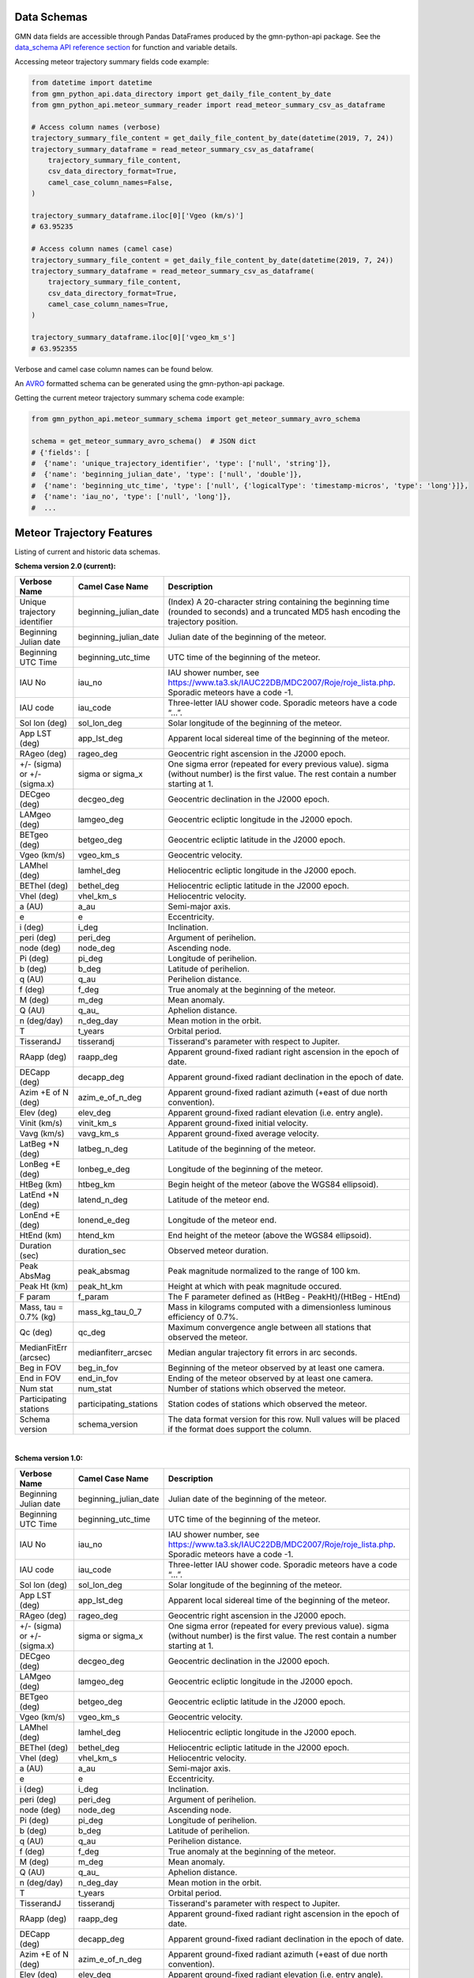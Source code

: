Data Schemas
============

GMN data fields are accessible through Pandas DataFrames produced by the gmn-python-api package. See the `data_schema API reference section`_ for function and variable details.

Accessing meteor trajectory summary fields code example:

.. code:: python

   from datetime import datetime
   from gmn_python_api.data_directory import get_daily_file_content_by_date
   from gmn_python_api.meteor_summary_reader import read_meteor_summary_csv_as_dataframe

   # Access column names (verbose)
   trajectory_summary_file_content = get_daily_file_content_by_date(datetime(2019, 7, 24))
   trajectory_summary_dataframe = read_meteor_summary_csv_as_dataframe(
       trajectory_summary_file_content,
       csv_data_directory_format=True,
       camel_case_column_names=False,
   )

   trajectory_summary_dataframe.iloc[0]['Vgeo (km/s)']
   # 63.95235

   # Access column names (camel case)
   trajectory_summary_file_content = get_daily_file_content_by_date(datetime(2019, 7, 24))
   trajectory_summary_dataframe = read_meteor_summary_csv_as_dataframe(
       trajectory_summary_file_content,
       csv_data_directory_format=True,
       camel_case_column_names=True,
   )

   trajectory_summary_dataframe.iloc[0]['vgeo_km_s']
   # 63.952355

Verbose and camel case column names can be found below.

An AVRO_ formatted schema can be generated using the gmn-python-api package.

Getting the current meteor trajectory summary schema code example:

.. code:: python

   from gmn_python_api.meteor_summary_schema import get_meteor_summary_avro_schema

   schema = get_meteor_summary_avro_schema()  # JSON dict
   # {'fields': [
   #  {'name': 'unique_trajectory_identifier', 'type': ['null', 'string']},
   #  {'name': 'beginning_julian_date', 'type': ['null', 'double']},
   #  {'name': 'beginning_utc_time', 'type': ['null', {'logicalType': 'timestamp-micros', 'type': 'long'}]},
   #  {'name': 'iau_no', 'type': ['null', 'long']},
   #  ...

Meteor Trajectory Features
==========================

Listing of current and historic data schemas.

**Schema version 2.0 (current):**

+-------------------------------+------------------------+----------------------------------------------------------------------------------------------------------------------------------------------+
| Verbose Name                  | Camel Case Name        | Description                                                                                                                                  |
+===============================+========================+==============================================================================================================================================+
| Unique trajectory identifier  | beginning_julian_date  | (Index) A 20-character string containing the beginning time (rounded to seconds) and a truncated MD5 hash encoding the trajectory position.  |
+-------------------------------+------------------------+----------------------------------------------------------------------------------------------------------------------------------------------+
| Beginning Julian date         | beginning_julian_date  | Julian date of the beginning of the meteor.                                                                                                  |
+-------------------------------+------------------------+----------------------------------------------------------------------------------------------------------------------------------------------+
| Beginning UTC Time            | beginning_utc_time     | UTC time of the beginning of the meteor.                                                                                                     |
+-------------------------------+------------------------+----------------------------------------------------------------------------------------------------------------------------------------------+
| IAU No                        | iau_no                 | IAU shower number, see https://www.ta3.sk/IAUC22DB/MDC2007/Roje/roje_lista.php. Sporadic meteors have a code -1.                             |
+-------------------------------+------------------------+----------------------------------------------------------------------------------------------------------------------------------------------+
| IAU code                      | iau_code               | Three-letter IAU shower code. Sporadic meteors have a code “...”.                                                                            |
+-------------------------------+------------------------+----------------------------------------------------------------------------------------------------------------------------------------------+
| Sol lon (deg)                 | sol_lon_deg            | Solar longitude of the beginning of the meteor.                                                                                              |
+-------------------------------+------------------------+----------------------------------------------------------------------------------------------------------------------------------------------+
| App LST (deg)                 | app_lst_deg            | Apparent local sidereal time of the beginning of the meteor.                                                                                 |
+-------------------------------+------------------------+----------------------------------------------------------------------------------------------------------------------------------------------+
| RAgeo (deg)                   | rageo_deg              | Geocentric right ascension in the J2000 epoch.                                                                                               |
+-------------------------------+------------------------+----------------------------------------------------------------------------------------------------------------------------------------------+
| +/- (sigma) or +/- (sigma.x)  | sigma or sigma_x       | One sigma error (repeated for every previous value). sigma (without number) is the first value. The rest contain a number starting at 1.     |
+-------------------------------+------------------------+----------------------------------------------------------------------------------------------------------------------------------------------+
| DECgeo (deg)                  | decgeo_deg             | Geocentric declination in the J2000 epoch.                                                                                                   |
+-------------------------------+------------------------+----------------------------------------------------------------------------------------------------------------------------------------------+
| LAMgeo (deg)                  | lamgeo_deg             | Geocentric ecliptic longitude in the J2000 epoch.                                                                                            |
+-------------------------------+------------------------+----------------------------------------------------------------------------------------------------------------------------------------------+
| BETgeo (deg)                  | betgeo_deg             | Geocentric ecliptic latitude in the J2000 epoch.                                                                                             |
+-------------------------------+------------------------+----------------------------------------------------------------------------------------------------------------------------------------------+
| Vgeo (km/s)                   | vgeo_km_s              | Geocentric velocity.                                                                                                                         |
+-------------------------------+------------------------+----------------------------------------------------------------------------------------------------------------------------------------------+
| LAMhel (deg)                  | lamhel_deg             | Heliocentric ecliptic longitude in the J2000 epoch.                                                                                          |
+-------------------------------+------------------------+----------------------------------------------------------------------------------------------------------------------------------------------+
| BEThel (deg)                  | bethel_deg             | Heliocentric ecliptic latitude in the J2000 epoch.                                                                                           |
+-------------------------------+------------------------+----------------------------------------------------------------------------------------------------------------------------------------------+
| Vhel (deg)                    | vhel_km_s              | Heliocentric velocity.                                                                                                                       |
+-------------------------------+------------------------+----------------------------------------------------------------------------------------------------------------------------------------------+
| a (AU)                        | a_au                   | Semi-major axis.                                                                                                                             |
+-------------------------------+------------------------+----------------------------------------------------------------------------------------------------------------------------------------------+
| e                             | e                      | Eccentricity.                                                                                                                                |
+-------------------------------+------------------------+----------------------------------------------------------------------------------------------------------------------------------------------+
| i (deg)                       | i_deg                  | Inclination.                                                                                                                                 |
+-------------------------------+------------------------+----------------------------------------------------------------------------------------------------------------------------------------------+
| peri (deg)                    | peri_deg               | Argument of perihelion.                                                                                                                      |
+-------------------------------+------------------------+----------------------------------------------------------------------------------------------------------------------------------------------+
| node (deg)                    | node_deg               | Ascending node.                                                                                                                              |
+-------------------------------+------------------------+----------------------------------------------------------------------------------------------------------------------------------------------+
| Pi (deg)                      | pi_deg                 | Longitude of perihelion.                                                                                                                     |
+-------------------------------+------------------------+----------------------------------------------------------------------------------------------------------------------------------------------+
| b (deg)                       | b_deg                  | Latitude of perihelion.                                                                                                                      |
+-------------------------------+------------------------+----------------------------------------------------------------------------------------------------------------------------------------------+
| q (AU)                        | q_au                   | Perihelion distance.                                                                                                                         |
+-------------------------------+------------------------+----------------------------------------------------------------------------------------------------------------------------------------------+
| f (deg)                       | f_deg                  | True anomaly at the beginning of the meteor.                                                                                                 |
+-------------------------------+------------------------+----------------------------------------------------------------------------------------------------------------------------------------------+
| M (deg)                       | m_deg                  | Mean anomaly.                                                                                                                                |
+-------------------------------+------------------------+----------------------------------------------------------------------------------------------------------------------------------------------+
| Q (AU)                        | q_au\_                 | Aphelion distance.                                                                                                                           |
+-------------------------------+------------------------+----------------------------------------------------------------------------------------------------------------------------------------------+
| n (deg/day)                   | n_deg_day              | Mean motion in the orbit.                                                                                                                    |
+-------------------------------+------------------------+----------------------------------------------------------------------------------------------------------------------------------------------+
| T                             | t_years                | Orbital period.                                                                                                                              |
+-------------------------------+------------------------+----------------------------------------------------------------------------------------------------------------------------------------------+
| TisserandJ                    | tisserandj             | Tisserand's parameter with respect to Jupiter.                                                                                               |
+-------------------------------+------------------------+----------------------------------------------------------------------------------------------------------------------------------------------+
| RAapp (deg)                   | raapp_deg              | Apparent ground-fixed radiant right ascension in the epoch of date.                                                                          |
+-------------------------------+------------------------+----------------------------------------------------------------------------------------------------------------------------------------------+
| DECapp (deg)                  | decapp_deg             | Apparent ground-fixed radiant declination in the epoch of date.                                                                              |
+-------------------------------+------------------------+----------------------------------------------------------------------------------------------------------------------------------------------+
| Azim +E of N (deg)            | azim_e_of_n_deg        | Apparent ground-fixed radiant azimuth (+east of due north convention).                                                                       |
+-------------------------------+------------------------+----------------------------------------------------------------------------------------------------------------------------------------------+
| Elev (deg)                    | elev_deg               | Apparent ground-fixed radiant elevation (i.e. entry angle).                                                                                  |
+-------------------------------+------------------------+----------------------------------------------------------------------------------------------------------------------------------------------+
| Vinit (km/s)                  | vinit_km_s             | Apparent ground-fixed initial velocity.                                                                                                      |
+-------------------------------+------------------------+----------------------------------------------------------------------------------------------------------------------------------------------+
| Vavg (km/s)                   | vavg_km_s              | Apparent ground-fixed average velocity.                                                                                                      |
+-------------------------------+------------------------+----------------------------------------------------------------------------------------------------------------------------------------------+
| LatBeg +N (deg)               | latbeg_n_deg           | Latitude of the beginning of the meteor.                                                                                                     |
+-------------------------------+------------------------+----------------------------------------------------------------------------------------------------------------------------------------------+
| LonBeg +E (deg)               | lonbeg_e_deg           | Longitude of the beginning of the meteor.                                                                                                    |
+-------------------------------+------------------------+----------------------------------------------------------------------------------------------------------------------------------------------+
| HtBeg (km)                    | htbeg_km               | Begin height of the meteor (above the WGS84 ellipsoid).                                                                                      |
+-------------------------------+------------------------+----------------------------------------------------------------------------------------------------------------------------------------------+
| LatEnd +N (deg)               | latend_n_deg           | Latitude of the meteor end.                                                                                                                  |
+-------------------------------+------------------------+----------------------------------------------------------------------------------------------------------------------------------------------+
| LonEnd +E (deg)               | lonend_e_deg           | Longitude of the meteor end.                                                                                                                 |
+-------------------------------+------------------------+----------------------------------------------------------------------------------------------------------------------------------------------+
| HtEnd (km)                    | htend_km               | End height of the meteor (above the WGS84 ellipsoid).                                                                                        |
+-------------------------------+------------------------+----------------------------------------------------------------------------------------------------------------------------------------------+
| Duration (sec)                | duration_sec           | Observed meteor duration.                                                                                                                    |
+-------------------------------+------------------------+----------------------------------------------------------------------------------------------------------------------------------------------+
| Peak AbsMag                   | peak_absmag            | Peak magnitude normalized to the range of 100 km.                                                                                            |
+-------------------------------+------------------------+----------------------------------------------------------------------------------------------------------------------------------------------+
| Peak Ht (km)                  | peak_ht_km             | Height at which with peak magnitude occured.                                                                                                 |
+-------------------------------+------------------------+----------------------------------------------------------------------------------------------------------------------------------------------+
| F param                       | f_param                | The F parameter defined as (HtBeg - PeakHt)/(HtBeg - HtEnd)                                                                                  |
+-------------------------------+------------------------+----------------------------------------------------------------------------------------------------------------------------------------------+
| Mass, tau = 0.7% (kg)         | mass_kg_tau_0_7        | Mass in kilograms computed with a dimensionless luminous efficiency of 0.7%.                                                                 |
+-------------------------------+------------------------+----------------------------------------------------------------------------------------------------------------------------------------------+
| Qc (deg)                      | qc_deg                 | Maximum convergence angle between all stations that observed the meteor.                                                                     |
+-------------------------------+------------------------+----------------------------------------------------------------------------------------------------------------------------------------------+
| MedianFitErr (arcsec)         | medianfiterr_arcsec    | Median angular trajectory fit errors in arc seconds.                                                                                         |
+-------------------------------+------------------------+----------------------------------------------------------------------------------------------------------------------------------------------+
| Beg in FOV                    | beg_in_fov             | Beginning of the meteor observed by at least one camera.                                                                                     |
+-------------------------------+------------------------+----------------------------------------------------------------------------------------------------------------------------------------------+
| End in FOV                    | end_in_fov             | Ending of the meteor observed by at least one camera.                                                                                        |
+-------------------------------+------------------------+----------------------------------------------------------------------------------------------------------------------------------------------+
| Num stat                      | num_stat               | Number of stations which observed the meteor.                                                                                                |
+-------------------------------+------------------------+----------------------------------------------------------------------------------------------------------------------------------------------+
| Participating stations        | participating_stations | Station codes of stations which observed the meteor.                                                                                         |
+-------------------------------+------------------------+----------------------------------------------------------------------------------------------------------------------------------------------+
| Schema version                | schema_version         | The data format version for this row. Null values will be placed if the format does support the column.                                      |
+-------------------------------+------------------------+----------------------------------------------------------------------------------------------------------------------------------------------+

|

**Schema version 1.0:**

+-------------------------------+------------------------+----------------------------------------------------------------------------------------------------------------------------------------------+
| Verbose Name                  | Camel Case Name        | Description                                                                                                                                  |
+===============================+========================+==============================================================================================================================================+
| Beginning Julian date         | beginning_julian_date  | Julian date of the beginning of the meteor.                                                                                                  |
+-------------------------------+------------------------+----------------------------------------------------------------------------------------------------------------------------------------------+
| Beginning UTC Time            | beginning_utc_time     | UTC time of the beginning of the meteor.                                                                                                     |
+-------------------------------+------------------------+----------------------------------------------------------------------------------------------------------------------------------------------+
| IAU No                        | iau_no                 | IAU shower number, see https://www.ta3.sk/IAUC22DB/MDC2007/Roje/roje_lista.php. Sporadic meteors have a code -1.                             |
+-------------------------------+------------------------+----------------------------------------------------------------------------------------------------------------------------------------------+
| IAU code                      | iau_code               | Three-letter IAU shower code. Sporadic meteors have a code “...”.                                                                            |
+-------------------------------+------------------------+----------------------------------------------------------------------------------------------------------------------------------------------+
| Sol lon (deg)                 | sol_lon_deg            | Solar longitude of the beginning of the meteor.                                                                                              |
+-------------------------------+------------------------+----------------------------------------------------------------------------------------------------------------------------------------------+
| App LST (deg)                 | app_lst_deg            | Apparent local sidereal time of the beginning of the meteor.                                                                                 |
+-------------------------------+------------------------+----------------------------------------------------------------------------------------------------------------------------------------------+
| RAgeo (deg)                   | rageo_deg              | Geocentric right ascension in the J2000 epoch.                                                                                               |
+-------------------------------+------------------------+----------------------------------------------------------------------------------------------------------------------------------------------+
| +/- (sigma) or +/- (sigma.x)  | sigma or sigma_x       | One sigma error (repeated for every previous value). sigma (without number) is the first value. The rest contain a number starting at 1.     |
+-------------------------------+------------------------+----------------------------------------------------------------------------------------------------------------------------------------------+
| DECgeo (deg)                  | decgeo_deg             | Geocentric declination in the J2000 epoch.                                                                                                   |
+-------------------------------+------------------------+----------------------------------------------------------------------------------------------------------------------------------------------+
| LAMgeo (deg)                  | lamgeo_deg             | Geocentric ecliptic longitude in the J2000 epoch.                                                                                            |
+-------------------------------+------------------------+----------------------------------------------------------------------------------------------------------------------------------------------+
| BETgeo (deg)                  | betgeo_deg             | Geocentric ecliptic latitude in the J2000 epoch.                                                                                             |
+-------------------------------+------------------------+----------------------------------------------------------------------------------------------------------------------------------------------+
| Vgeo (km/s)                   | vgeo_km_s              | Geocentric velocity.                                                                                                                         |
+-------------------------------+------------------------+----------------------------------------------------------------------------------------------------------------------------------------------+
| LAMhel (deg)                  | lamhel_deg             | Heliocentric ecliptic longitude in the J2000 epoch.                                                                                          |
+-------------------------------+------------------------+----------------------------------------------------------------------------------------------------------------------------------------------+
| BEThel (deg)                  | bethel_deg             | Heliocentric ecliptic latitude in the J2000 epoch.                                                                                           |
+-------------------------------+------------------------+----------------------------------------------------------------------------------------------------------------------------------------------+
| Vhel (deg)                    | vhel_km_s              | Heliocentric velocity.                                                                                                                       |
+-------------------------------+------------------------+----------------------------------------------------------------------------------------------------------------------------------------------+
| a (AU)                        | a_au                   | Semi-major axis.                                                                                                                             |
+-------------------------------+------------------------+----------------------------------------------------------------------------------------------------------------------------------------------+
| e                             | e                      | Eccentricity.                                                                                                                                |
+-------------------------------+------------------------+----------------------------------------------------------------------------------------------------------------------------------------------+
| i (deg)                       | i_deg                  | Inclination.                                                                                                                                 |
+-------------------------------+------------------------+----------------------------------------------------------------------------------------------------------------------------------------------+
| peri (deg)                    | peri_deg               | Argument of perihelion.                                                                                                                      |
+-------------------------------+------------------------+----------------------------------------------------------------------------------------------------------------------------------------------+
| node (deg)                    | node_deg               | Ascending node.                                                                                                                              |
+-------------------------------+------------------------+----------------------------------------------------------------------------------------------------------------------------------------------+
| Pi (deg)                      | pi_deg                 | Longitude of perihelion.                                                                                                                     |
+-------------------------------+------------------------+----------------------------------------------------------------------------------------------------------------------------------------------+
| b (deg)                       | b_deg                  | Latitude of perihelion.                                                                                                                      |
+-------------------------------+------------------------+----------------------------------------------------------------------------------------------------------------------------------------------+
| q (AU)                        | q_au                   | Perihelion distance.                                                                                                                         |
+-------------------------------+------------------------+----------------------------------------------------------------------------------------------------------------------------------------------+
| f (deg)                       | f_deg                  | True anomaly at the beginning of the meteor.                                                                                                 |
+-------------------------------+------------------------+----------------------------------------------------------------------------------------------------------------------------------------------+
| M (deg)                       | m_deg                  | Mean anomaly.                                                                                                                                |
+-------------------------------+------------------------+----------------------------------------------------------------------------------------------------------------------------------------------+
| Q (AU)                        | q_au\_                 | Aphelion distance.                                                                                                                           |
+-------------------------------+------------------------+----------------------------------------------------------------------------------------------------------------------------------------------+
| n (deg/day)                   | n_deg_day              | Mean motion in the orbit.                                                                                                                    |
+-------------------------------+------------------------+----------------------------------------------------------------------------------------------------------------------------------------------+
| T                             | t_years                | Orbital period.                                                                                                                              |
+-------------------------------+------------------------+----------------------------------------------------------------------------------------------------------------------------------------------+
| TisserandJ                    | tisserandj             | Tisserand's parameter with respect to Jupiter.                                                                                               |
+-------------------------------+------------------------+----------------------------------------------------------------------------------------------------------------------------------------------+
| RAapp (deg)                   | raapp_deg              | Apparent ground-fixed radiant right ascension in the epoch of date.                                                                          |
+-------------------------------+------------------------+----------------------------------------------------------------------------------------------------------------------------------------------+
| DECapp (deg)                  | decapp_deg             | Apparent ground-fixed radiant declination in the epoch of date.                                                                              |
+-------------------------------+------------------------+----------------------------------------------------------------------------------------------------------------------------------------------+
| Azim +E of N (deg)            | azim_e_of_n_deg        | Apparent ground-fixed radiant azimuth (+east of due north convention).                                                                       |
+-------------------------------+------------------------+----------------------------------------------------------------------------------------------------------------------------------------------+
| Elev (deg)                    | elev_deg               | Apparent ground-fixed radiant elevation (i.e. entry angle).                                                                                  |
+-------------------------------+------------------------+----------------------------------------------------------------------------------------------------------------------------------------------+
| Vinit (km/s)                  | vinit_km_s             | Apparent ground-fixed initial velocity.                                                                                                      |
+-------------------------------+------------------------+----------------------------------------------------------------------------------------------------------------------------------------------+
| Vavg (km/s)                   | vavg_km_s              | Apparent ground-fixed average velocity.                                                                                                      |
+-------------------------------+------------------------+----------------------------------------------------------------------------------------------------------------------------------------------+
| LatBeg +N (deg)               | latbeg_n_deg           | Latitude of the beginning of the meteor.                                                                                                     |
+-------------------------------+------------------------+----------------------------------------------------------------------------------------------------------------------------------------------+
| LonBeg +E (deg)               | lonbeg_e_deg           | Longitude of the beginning of the meteor.                                                                                                    |
+-------------------------------+------------------------+----------------------------------------------------------------------------------------------------------------------------------------------+
| HtBeg (km)                    | htbeg_km               | Begin height of the meteor (above the WGS84 ellipsoid).                                                                                      |
+-------------------------------+------------------------+----------------------------------------------------------------------------------------------------------------------------------------------+
| LatEnd +N (deg)               | latend_n_deg           | Latitude of the meteor end.                                                                                                                  |
+-------------------------------+------------------------+----------------------------------------------------------------------------------------------------------------------------------------------+
| LonEnd +E (deg)               | lonend_e_deg           | Longitude of the meteor end.                                                                                                                 |
+-------------------------------+------------------------+----------------------------------------------------------------------------------------------------------------------------------------------+
| HtEnd (km)                    | htend_km               | End height of the meteor (above the WGS84 ellipsoid).                                                                                        |
+-------------------------------+------------------------+----------------------------------------------------------------------------------------------------------------------------------------------+
| Duration (sec)                | duration_sec           | Observed meteor duration.                                                                                                                    |
+-------------------------------+------------------------+----------------------------------------------------------------------------------------------------------------------------------------------+
| Peak AbsMag                   | peak_absmag            | Peak magnitude normalized to the range of 100 km.                                                                                            |
+-------------------------------+------------------------+----------------------------------------------------------------------------------------------------------------------------------------------+
| Peak Ht (km)                  | peak_ht_km             | Height at which with peak magnitude occured.                                                                                                 |
+-------------------------------+------------------------+----------------------------------------------------------------------------------------------------------------------------------------------+
| F param                       | f_param                | The F parameter defined as (HtBeg - PeakHt)/(HtBeg - HtEnd)                                                                                  |
+-------------------------------+------------------------+----------------------------------------------------------------------------------------------------------------------------------------------+
| Mass, tau = 0.7% (kg)         | mass_kg_tau_0_7        | Mass in kilograms computed with a dimensionless luminous efficiency of 0.7%.                                                                 |
+-------------------------------+------------------------+----------------------------------------------------------------------------------------------------------------------------------------------+
| Qc (deg)                      | qc_deg                 | Maximum convergence angle between all stations that observed the meteor.                                                                     |
+-------------------------------+------------------------+----------------------------------------------------------------------------------------------------------------------------------------------+
| MedianFitErr (arcsec)         | medianfiterr_arcsec    | Median angular trajectory fit errors in arc seconds.                                                                                         |
+-------------------------------+------------------------+----------------------------------------------------------------------------------------------------------------------------------------------+
| Beg in FOV                    | beg_in_fov             | Beginning of the meteor observed by at least one camera.                                                                                     |
+-------------------------------+------------------------+----------------------------------------------------------------------------------------------------------------------------------------------+
| End in FOV                    | end_in_fov             | Ending of the meteor observed by at least one camera.                                                                                        |
+-------------------------------+------------------------+----------------------------------------------------------------------------------------------------------------------------------------------+
| Num stat                      | num_stat               | Number of stations which observed the meteor.                                                                                                |
+-------------------------------+------------------------+----------------------------------------------------------------------------------------------------------------------------------------------+
| Participating stations        | participating_stations | Station codes of stations which observed the meteor.                                                                                         |
+-------------------------------+------------------------+----------------------------------------------------------------------------------------------------------------------------------------------+
| Schema version                | schema_version         | The data format version for this row. Null values will be placed if the format does support the column.                                      |
+-------------------------------+------------------------+----------------------------------------------------------------------------------------------------------------------------------------------+

Source: https://globalmeteornetwork.org/data/media/GMN_orbit_data_columns.pdf

.. _AVRO: https://avro.apache.org/docs/current/spec.html
.. _data_schema API reference section: https://gmn-python-api.readthedocs.io/en/latest/autoapi/gmn_python_api/data_schema/index.html
